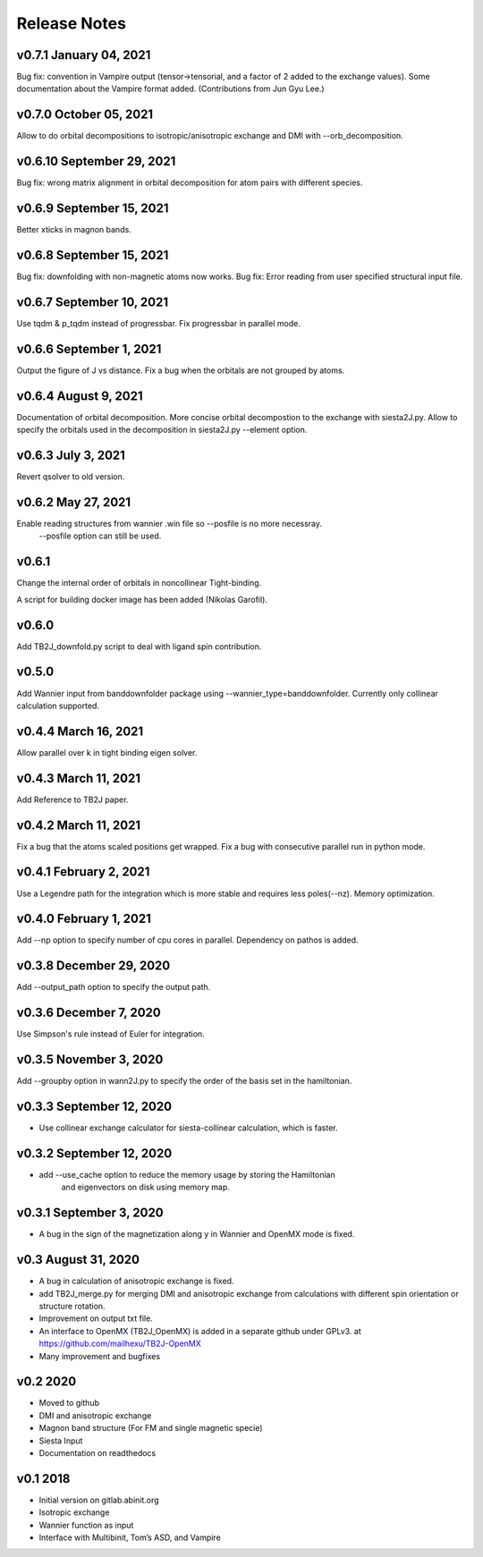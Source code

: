Release Notes
===============

v0.7.1 January 04, 2021
--------------------------------
Bug fix: convention in Vampire output (tensor->tensorial, and a factor of 2 added to the exchange values).
Some documentation about the Vampire format added.
(Contributions from Jun Gyu Lee.)

v0.7.0 October 05, 2021
--------------------------------
Allow to do orbital decompositions to isotropic/anisotropic exchange and DMI with --orb_decomposition.


v0.6.10 September 29, 2021
----------------------------
Bug fix: wrong matrix alignment in orbital decomposition for atom pairs with different species.

v0.6.9 September 15, 2021
----------------------------
Better xticks in magnon bands. 

v0.6.8 September 15, 2021
----------------------------
Bug fix: downfolding with non-magnetic atoms now works.
Bug fix: Error reading from user specified structural input file.



v0.6.7 September 10, 2021
----------------------------
Use tqdm & p_tqdm instead of progressbar.
Fix progressbar in parallel mode.


v0.6.6 September 1, 2021
----------------------------
Output the figure of J vs distance.
Fix a bug when the orbitals are not grouped by atoms.


v0.6.4 August 9, 2021
----------------------------
Documentation of orbital decomposition.
More concise orbital decompostion to the exchange with siesta2J.py.
Allow to specify the orbitals used in the decomposition in siesta2J.py --element option.


v0.6.3 July 3, 2021
----------------------------
Revert qsolver to old version.

v0.6.2 May 27, 2021
-------------------------
Enable reading structures from wannier .win file so --posfile is no more necessray.
 --posfile option can still be used.


v0.6.1
-------------------------
Change the internal order of orbitals in noncollinear Tight-binding. 

A script for building docker image has been added (Nikolas Garofil).

v0.6.0
--------------------------
Add TB2J_downfold.py script to deal with ligand spin contribution.

v0.5.0
-----------------------
Add Wannier input from banddownfolder package using --wannier_type=banddownfolder.
Currently only collinear calculation supported.


v0.4.4 March 16, 2021
------------------------
Allow parallel over k in tight binding eigen solver.


v0.4.3 March 11, 2021
------------------------
Add Reference to TB2J paper.


v0.4.2 March 11, 2021
------------------------
Fix a bug that the atoms scaled positions get wrapped. 
Fix a bug with consecutive parallel run in python mode.

v0.4.1 February 2, 2021
------------------------
Use a Legendre path for the integration which is more stable and requires less poles(--nz).
Memory optimization.

v0.4.0 February 1, 2021
------------------------
Add --np option to specify number of cpu cores in parallel.
Dependency on pathos is added.


v0.3.8 December 29, 2020
-------------------------
Add --output_path option to specify the output path.


v0.3.6 December 7, 2020
-------------------------
Use Simpson's rule instead of Euler for integration.


v0.3.5 November 3, 2020
-------------------------
Add --groupby option in wann2J.py to specify the order of the basis set in the hamiltonian.


v0.3.3 September 12, 2020
-------------------------
- Use collinear exchange calculator for siesta-collinear calculation, which is faster.

v0.3.2 September 12, 2020
-------------------------
- add --use_cache option to reduce the memory usage by storing the Hamiltonian 
    and eigenvectors on disk using memory map.


v0.3.1 September 3, 2020
-------------------------
- A bug in the sign of the magnetization along y in Wannier and OpenMX mode is fixed.


v0.3 August 31, 2020
------------------------
- A bug in calculation of anisotropic exchange is fixed.
- add TB2J_merge.py for merging DMI and anisotropic exchange from calculations 
  with different spin orientation or structure rotation.
- Improvement on output txt file.
- An interface to OpenMX (TB2J_OpenMX) is added in a separate github under GPLv3.
  at https://github.com/mailhexu/TB2J-OpenMX
- Many improvement and bugfixes


v0.2 2020
---------

-  Moved to github
-  DMI and anisotropic exchange
-  Magnon band structure (For FM and single magnetic specie)
-  Siesta Input
-  Documentation on readthedocs

v0.1 2018
---------

-  Initial version on gitlab.abinit.org
-  Isotropic exchange
-  Wannier function as input
-  Interface with Multibinit, Tom’s ASD, and Vampire

